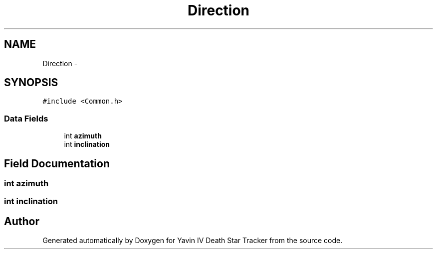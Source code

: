 .TH "Direction" 3 "Mon Oct 20 2014" "Version V1.0" "Yavin IV Death Star Tracker" \" -*- nroff -*-
.ad l
.nh
.SH NAME
Direction \- 
.SH SYNOPSIS
.br
.PP
.PP
\fC#include <Common\&.h>\fP
.SS "Data Fields"

.in +1c
.ti -1c
.RI "int \fBazimuth\fP"
.br
.ti -1c
.RI "int \fBinclination\fP"
.br
.in -1c
.SH "Field Documentation"
.PP 
.SS "int azimuth"

.SS "int inclination"


.SH "Author"
.PP 
Generated automatically by Doxygen for Yavin IV Death Star Tracker from the source code\&.
